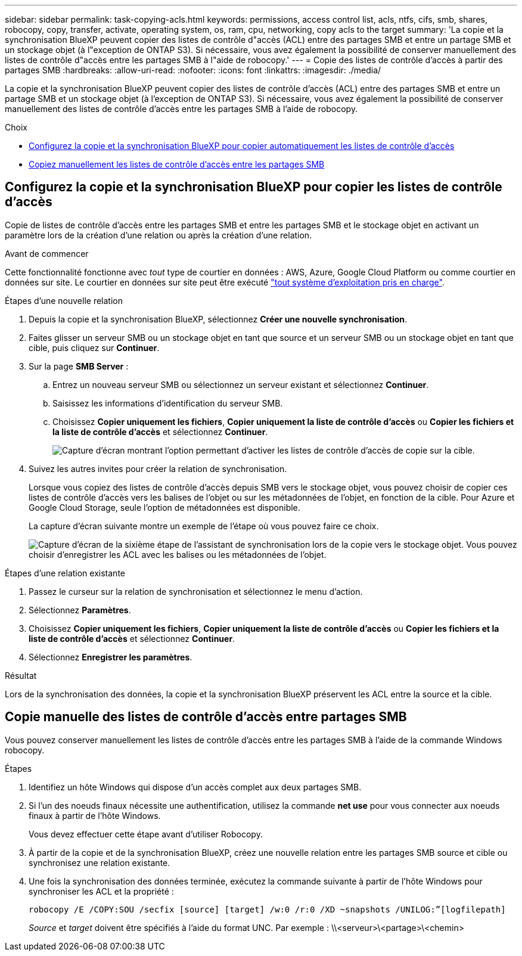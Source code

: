 ---
sidebar: sidebar 
permalink: task-copying-acls.html 
keywords: permissions, access control list, acls, ntfs, cifs, smb, shares, robocopy, copy, transfer, activate, operating system, os, ram, cpu, networking, copy acls to the target 
summary: 'La copie et la synchronisation BlueXP peuvent copier des listes de contrôle d"accès (ACL) entre des partages SMB et entre un partage SMB et un stockage objet (à l"exception de ONTAP S3). Si nécessaire, vous avez également la possibilité de conserver manuellement des listes de contrôle d"accès entre les partages SMB à l"aide de robocopy.' 
---
= Copie des listes de contrôle d'accès à partir des partages SMB
:hardbreaks:
:allow-uri-read: 
:nofooter: 
:icons: font
:linkattrs: 
:imagesdir: ./media/


[role="lead"]
La copie et la synchronisation BlueXP peuvent copier des listes de contrôle d'accès (ACL) entre des partages SMB et entre un partage SMB et un stockage objet (à l'exception de ONTAP S3). Si nécessaire, vous avez également la possibilité de conserver manuellement des listes de contrôle d'accès entre les partages SMB à l'aide de robocopy.

.Choix
* <<Setting up BlueXP copy and sync to copy ACLs from an SMB server,Configurez la copie et la synchronisation BlueXP pour copier automatiquement les listes de contrôle d'accès>>
* <<Manually copying ACLs between SMB shares,Copiez manuellement les listes de contrôle d'accès entre les partages SMB>>




== Configurez la copie et la synchronisation BlueXP pour copier les listes de contrôle d'accès

Copie de listes de contrôle d'accès entre les partages SMB et entre les partages SMB et le stockage objet en activant un paramètre lors de la création d'une relation ou après la création d'une relation.

.Avant de commencer
Cette fonctionnalité fonctionne avec _tout_ type de courtier en données : AWS, Azure, Google Cloud Platform ou comme courtier en données sur site. Le courtier en données sur site peut être exécuté link:task-installing-linux.html["tout système d'exploitation pris en charge"].

.Étapes d'une nouvelle relation
. Depuis la copie et la synchronisation BlueXP, sélectionnez *Créer une nouvelle synchronisation*.
. Faites glisser un serveur SMB ou un stockage objet en tant que source et un serveur SMB ou un stockage objet en tant que cible, puis cliquez sur *Continuer*.
. Sur la page *SMB Server* :
+
.. Entrez un nouveau serveur SMB ou sélectionnez un serveur existant et sélectionnez *Continuer*.
.. Saisissez les informations d'identification du serveur SMB.
.. Choisissez *Copier uniquement les fichiers*, *Copier uniquement la liste de contrôle d’accès* ou *Copier les fichiers et la liste de contrôle d’accès* et sélectionnez *Continuer*.
+
image:screenshot_acl_support.png["Capture d'écran montrant l'option permettant d'activer les listes de contrôle d'accès de copie sur la cible."]



. Suivez les autres invites pour créer la relation de synchronisation.
+
Lorsque vous copiez des listes de contrôle d'accès depuis SMB vers le stockage objet, vous pouvez choisir de copier ces listes de contrôle d'accès vers les balises de l'objet ou sur les métadonnées de l'objet, en fonction de la cible. Pour Azure et Google Cloud Storage, seule l'option de métadonnées est disponible.

+
La capture d'écran suivante montre un exemple de l'étape où vous pouvez faire ce choix.

+
image:screenshot-sync-tags-metadata.png["Capture d'écran de la sixième étape de l'assistant de synchronisation lors de la copie vers le stockage objet. Vous pouvez choisir d'enregistrer les ACL avec les balises ou les métadonnées de l'objet."]



.Étapes d'une relation existante
. Passez le curseur sur la relation de synchronisation et sélectionnez le menu d'action.
. Sélectionnez *Paramètres*.
. Choisissez *Copier uniquement les fichiers*, *Copier uniquement la liste de contrôle d’accès* ou *Copier les fichiers et la liste de contrôle d’accès* et sélectionnez *Continuer*.
. Sélectionnez *Enregistrer les paramètres*.


.Résultat
Lors de la synchronisation des données, la copie et la synchronisation BlueXP préservent les ACL entre la source et la cible.



== Copie manuelle des listes de contrôle d'accès entre partages SMB

Vous pouvez conserver manuellement les listes de contrôle d'accès entre les partages SMB à l'aide de la commande Windows robocopy.

.Étapes
. Identifiez un hôte Windows qui dispose d'un accès complet aux deux partages SMB.
. Si l'un des noeuds finaux nécessite une authentification, utilisez la commande *net use* pour vous connecter aux noeuds finaux à partir de l'hôte Windows.
+
Vous devez effectuer cette étape avant d'utiliser Robocopy.

. À partir de la copie et de la synchronisation BlueXP, créez une nouvelle relation entre les partages SMB source et cible ou synchronisez une relation existante.
. Une fois la synchronisation des données terminée, exécutez la commande suivante à partir de l'hôte Windows pour synchroniser les ACL et la propriété :
+
 robocopy /E /COPY:SOU /secfix [source] [target] /w:0 /r:0 /XD ~snapshots /UNILOG:”[logfilepath]
+
_Source_ et _target_ doivent être spécifiés à l'aide du format UNC. Par exemple : \\<serveur>\<partage>\<chemin>



